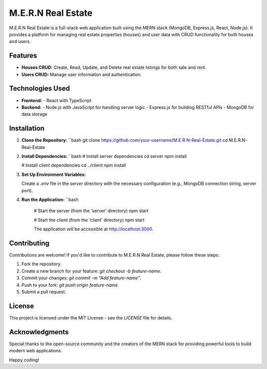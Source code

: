 M.E.R.N Real Estate
===================

M.E.R.N Real Estate is a full-stack web application built using the MERN stack (MongoDB, Express.js, React, Node.js). It provides a platform for managing real estate properties (houses) and user data with CRUD functionality for both houses and users.

Features
--------

- **Houses CRUD:** Create, Read, Update, and Delete real estate listings for both sale and rent.
- **Users CRUD:** Manage user information and authentication.

Technologies Used
-----------------

- **Frontend:**
  - React with TypeScript

- **Backend:**
  - Node.js with JavaScript for handling server logic
  - Express.js for building RESTful APIs
  - MongoDB for data storage

Installation
------------

1. **Clone the Repository:**
   ``bash
   git clone https://github.com/your-username/M.E.R.N-Real-Estate.git
   cd M.E.R.N-Real-Estate

2. **Install Dependencies:**  
   ``bash
   # Install server dependencies
   cd server
   npm install

   # Install client dependencies
   cd ../client
   npm install

3. **Set Up Environment Variables:**

   Create a `.env` file in the `server` directory with the necessary configuration (e.g., MongoDB connection string, server port).

4. **Run the Application:**
   ``bash
    # Start the server (from the 'server' directory)
    npm start

    # Start the client (from the 'client' directory)
    npm start

    The application will be accessible at http://localhost:3000.

Contributing
------------
Contributions are welcome! If you'd like to contribute to M.E.R.N Real Estate, please follow these steps:

1. Fork the repository.
2. Create a new branch for your feature: `git checkout -b feature-name`.
3. Commit your changes: `git commit -m "Add feature-name"`.
4. Push to your fork: `git push origin feature-name`.
5. Submit a pull request.

License
-------
This project is licensed under the MIT License - see the `LICENSE` file for details.

Acknowledgments
---------------
Special thanks to the open-source community and the creators of the MERN stack for providing powerful tools to build modern web applications.

Happy coding!